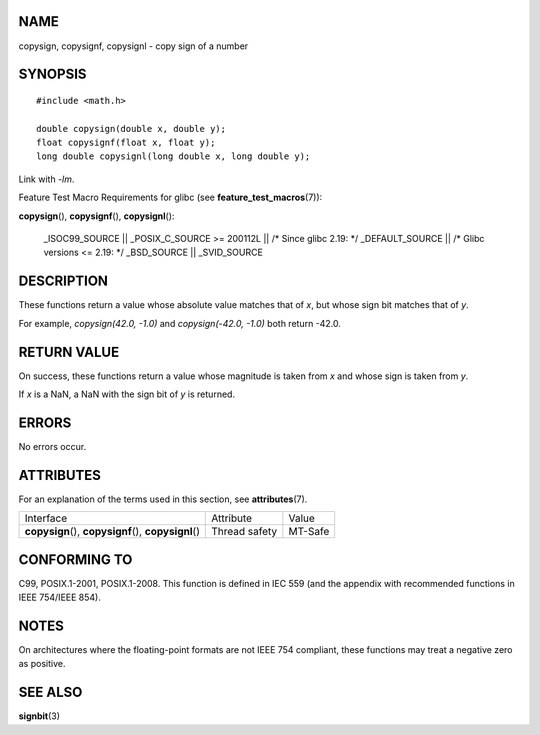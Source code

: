 NAME
====

copysign, copysignf, copysignl - copy sign of a number

SYNOPSIS
========

::

   #include <math.h>

   double copysign(double x, double y);
   float copysignf(float x, float y);
   long double copysignl(long double x, long double y);

Link with *-lm*.

Feature Test Macro Requirements for glibc (see
**feature_test_macros**\ (7)):

**copysign**\ (), **copysignf**\ (), **copysignl**\ ():

   \_ISOC99_SOURCE \|\| \_POSIX_C_SOURCE >= 200112L \|\| /\* Since glibc
   2.19: \*/ \_DEFAULT_SOURCE \|\| /\* Glibc versions <= 2.19: \*/
   \_BSD_SOURCE \|\| \_SVID_SOURCE

DESCRIPTION
===========

These functions return a value whose absolute value matches that of *x*,
but whose sign bit matches that of *y*.

For example, *copysign(42.0, -1.0)* and *copysign(-42.0, -1.0)* both
return -42.0.

RETURN VALUE
============

On success, these functions return a value whose magnitude is taken from
*x* and whose sign is taken from *y*.

If *x* is a NaN, a NaN with the sign bit of *y* is returned.

ERRORS
======

No errors occur.

ATTRIBUTES
==========

For an explanation of the terms used in this section, see
**attributes**\ (7).

+------------------------------------------+---------------+---------+
| Interface                                | Attribute     | Value   |
+------------------------------------------+---------------+---------+
| **copysign**\ (), **copysignf**\ (),     | Thread safety | MT-Safe |
| **copysignl**\ ()                        |               |         |
+------------------------------------------+---------------+---------+

CONFORMING TO
=============

C99, POSIX.1-2001, POSIX.1-2008. This function is defined in IEC 559
(and the appendix with recommended functions in IEEE 754/IEEE 854).

NOTES
=====

On architectures where the floating-point formats are not IEEE 754
compliant, these functions may treat a negative zero as positive.

SEE ALSO
========

**signbit**\ (3)

